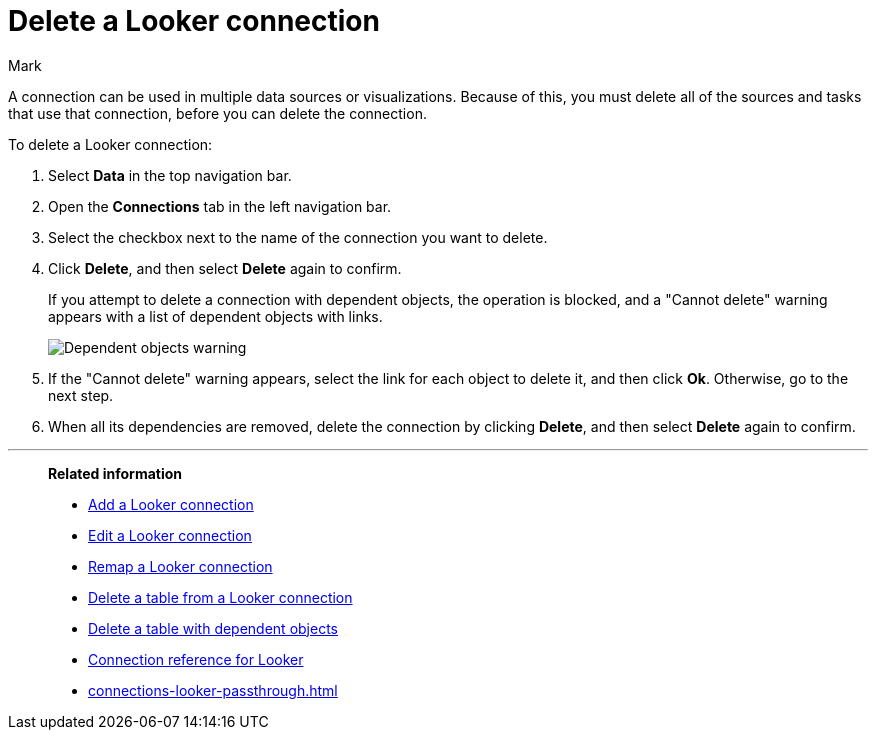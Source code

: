 = Delete a {connection} connection
:last_updated: 10/08/2024
:author: Mark
:linkattrs:
:experimental:
:page-layout: default-cloud
:page-aliases:
:connection: Looker
:description: Learn how to delete a Looker Modeler connection.
:jira: SCAL-161198

A connection can be used in multiple data sources or visualizations.
Because of this, you must delete all of the sources and tasks that use that connection, before you can delete the connection.

To delete a {connection} connection:

ifndef::spotter[]
. Select *Data* in the top navigation bar.
. Open the *Connections* tab in the left navigation bar.
endif::[]
ifdef::spotter[]
. Click the app switcher menu image:spotter-app-switcher.png[] and then click *{form-factor}*.
. On the left side of the screen, select *Manage data > Manage data sources*.
. On the _Data workspace_ page, click *Connections*.
endif::[]

. Select the checkbox next to the name of the connection you want to delete.
. Click *Delete*, and then select *Delete* again to confirm.
+
If you attempt to delete a connection with dependent objects, the operation is blocked, and a "Cannot delete" warning appears with a list of dependent objects with links.
+
image::connection-delete-warning.png[Dependent objects warning]

. If the "Cannot delete" warning appears, select the link for each object to delete it, and then click *Ok*.
Otherwise, go to the next step.
. When all its dependencies are removed, delete the connection by clicking *Delete*, and then select *Delete* again to confirm.

'''
> **Related information**
>
> * xref:connections-looker-add.adoc[Add a {connection} connection]
> * xref:connections-looker-edit.adoc[Edit a {connection} connection]
> * xref:connections-looker-remap.adoc[Remap a {connection} connection]
> * xref:connections-looker-delete-table.adoc[Delete a table from a {connection} connection]
> * xref:connections-looker-delete-table-dependencies.adoc[Delete a table with dependent objects]
> * xref:connections-looker-reference.adoc[Connection reference for {connection}]
> * xref:connections-looker-passthrough.adoc[]